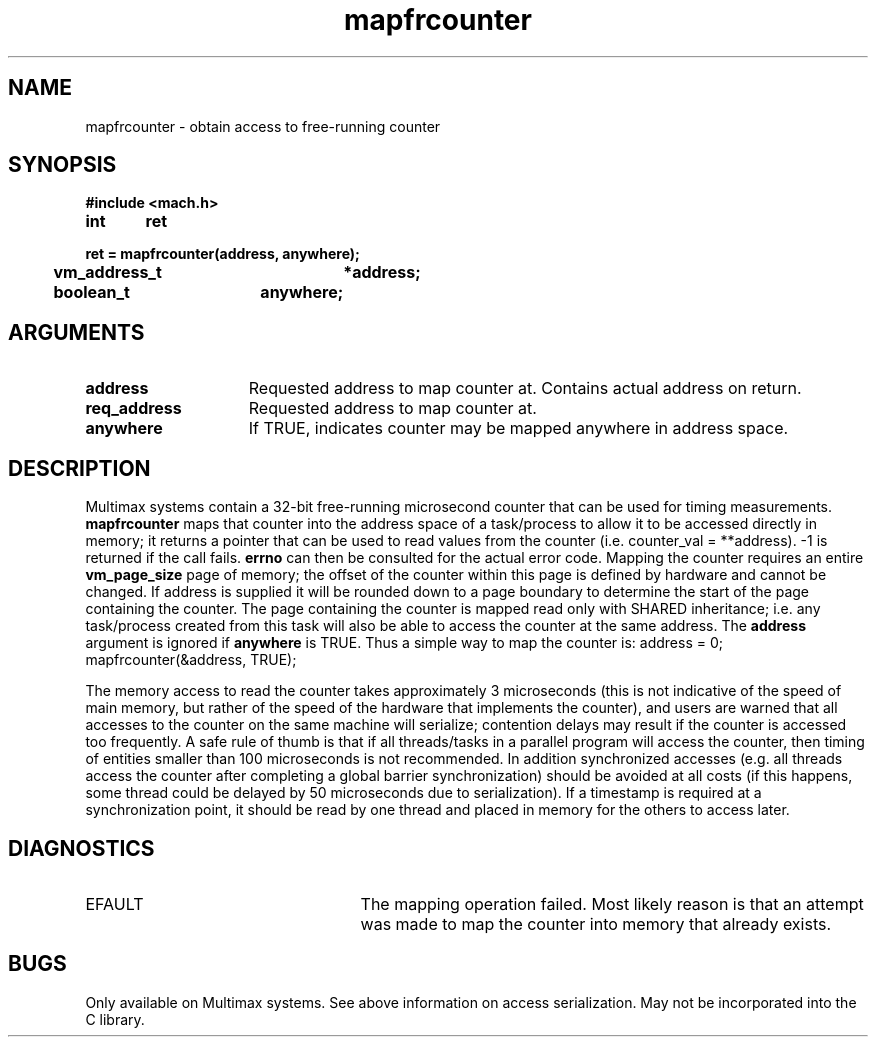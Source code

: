 .TH mapfrcounter 2 8/13/89
.CM 4
.SH NAME
.nf
mapfrcounter  \-  obtain access to free-running counter
.SH SYNOPSIS
.nf
.ft B
#include <mach.h>

.nf
.ft B
int	ret

ret = mapfrcounter(address, anywhere);
	vm_address_t	*address;
	boolean_t	anywhere;


.fi
.ft P
.SH ARGUMENTS
.TP 15
.B
address
Requested address to map counter at.  Contains actual 
address on return.
.TP 15
.B
req_address
Requested address to map counter at.
.TP 15
.B
anywhere
If TRUE, indicates counter may be mapped anywhere in address space.

.SH DESCRIPTION
Multimax systems contain a 32-bit free-running microsecond counter that
can be used for timing measurements. 
.B mapfrcounter
maps that counter into the address space of a task/process to allow it to
be accessed directly in memory; it returns a pointer that can be used
to read values from the counter (i.e. counter_val = **address).  -1 is
returned if the call fails. 
.B errno
can then be consulted for the actual error code.  Mapping the counter requires
an entire 
.B vm_page_size
page of memory; the offset of the counter within this page is defined by
hardware and cannot be changed.  If address is supplied it will be
rounded down to a page boundary to determine the start of the page
containing the counter.  The page containing the counter is mapped read only
with SHARED inheritance; i.e. any task/process created from this task will
also be able to access the counter at the same address.  The 
.B address
argument is ignored if 
.B anywhere
is TRUE.  Thus a simple way to 
map the counter is: address = 0; mapfrcounter(&address, TRUE);  

The memory access to read the counter takes approximately 3 microseconds
(this is not indicative of the speed of main memory, but rather of the speed
of the hardware that implements the counter), and users are warned that all
accesses to the counter on the same machine will serialize; contention
delays may result if the counter is accessed too frequently.  A safe rule of
thumb is that if all threads/tasks in a parallel program will access the
counter, then timing of entities smaller than 100 microseconds is not
recommended.  In addition synchronized accesses (e.g.  all threads access
the counter after completing a global barrier synchronization) should be
avoided at all costs (if this happens, some thread could be delayed by 50
microseconds due to serialization).  If a timestamp is required at
a synchronization point, it should be read by one thread and placed in
memory for the others to access later.

.SH DIAGNOSTICS
.TP 25
EFAULT
The mapping operation failed.  Most likely reason is that an attempt
was made to map the counter into memory that already exists.

.SH BUGS
Only available on Multimax systems.  See above information on access
serialization.  May not be incorporated into the C library.


